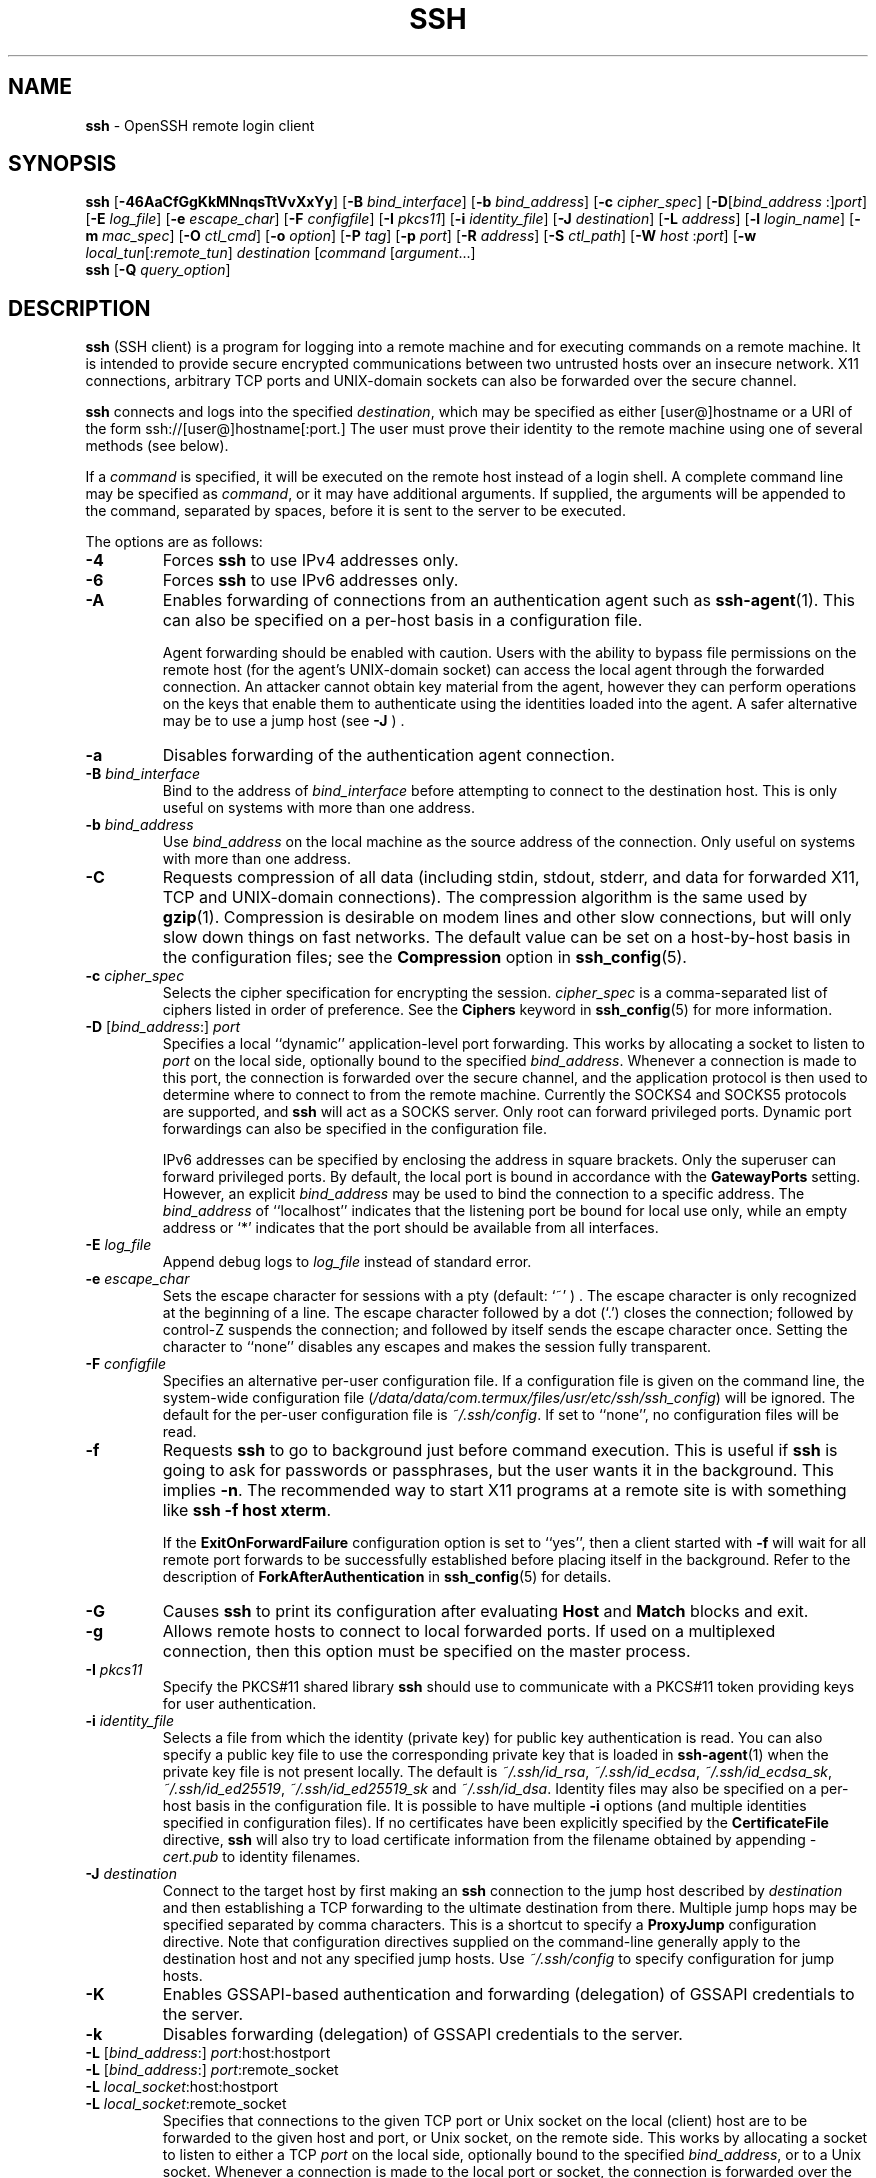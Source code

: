 .TH SSH 1 "October 11 2023 " ""
.SH NAME
\fBssh\fP
\- OpenSSH remote login client
.SH SYNOPSIS
.br
\fBssh\fP
[\fB\-46AaCfGgKkMNnqsTtVvXxYy\fP]
[\fB\-B\fP \fIbind_interface\fP]
[\fB\-b\fP \fIbind_address\fP]
[\fB\-c\fP \fIcipher_spec\fP]
[\fB\-D\fP[\fIbind_address\fP :]\fIport\fP]
[\fB\-E\fP \fIlog_file\fP]
[\fB\-e\fP \fIescape_char\fP]
[\fB\-F\fP \fIconfigfile\fP]
[\fB\-I\fP \fIpkcs11\fP]
[\fB\-i\fP \fIidentity_file\fP]
[\fB\-J\fP \fIdestination\fP]
[\fB\-L\fP \fIaddress\fP]
[\fB\-l\fP \fIlogin_name\fP]
[\fB\-m\fP \fImac_spec\fP]
[\fB\-O\fP \fIctl_cmd\fP]
[\fB\-o\fP \fIoption\fP]
[\fB\-P\fP \fItag\fP]
[\fB\-p\fP \fIport\fP]
[\fB\-R\fP \fIaddress\fP]
[\fB\-S\fP \fIctl_path\fP]
[\fB\-W\fP \fIhost\fP :\fIport\fP]
[\fB\-w\fP \fIlocal_tun\fP[:\fIremote_tun\fP]
\fIdestination\fP
[\fIcommand\fP [\fIargument\fP...]
.br
\fBssh\fP
[\fB\-Q\fP \fIquery_option\fP]
.SH DESCRIPTION
\fBssh\fP
(SSH client) is a program for logging into a remote machine and for
executing commands on a remote machine.
It is intended to provide secure encrypted communications between
two untrusted hosts over an insecure network.
X11 connections, arbitrary TCP ports and
UNIX-domain
sockets can also be forwarded over the secure channel.

\fBssh\fP
connects and logs into the specified
\fIdestination\fP,
which may be specified as either
[user@]hostname
or a URI of the form
ssh://[user@]hostname[:port.]
The user must prove
their identity to the remote machine using one of several methods
(see below).

If a
\fIcommand\fP
is specified,
it will be executed on the remote host instead of a login shell.
A complete command line may be specified as
\fIcommand\fP,
or it may have additional arguments.
If supplied, the arguments will be appended to the command, separated by
spaces, before it is sent to the server to be executed.

The options are as follows:

.TP
\fB\-4\fP
Forces
\fBssh\fP
to use IPv4 addresses only.

.TP
\fB\-6\fP
Forces
\fBssh\fP
to use IPv6 addresses only.

.TP
\fB\-A\fP
Enables forwarding of connections from an authentication agent such as
\fBssh-agent\fP(1).
This can also be specified on a per-host basis in a configuration file.

Agent forwarding should be enabled with caution.
Users with the ability to bypass file permissions on the remote host
(for the agent's
UNIX-domain
socket) can access the local agent through the forwarded connection.
An attacker cannot obtain key material from the agent,
however they can perform operations on the keys that enable them to
authenticate using the identities loaded into the agent.
A safer alternative may be to use a jump host
(see
\fB\-J\fP ) .

.TP
\fB\-a\fP
Disables forwarding of the authentication agent connection.

.TP
\fB\-B\fP \fIbind_interface\fP
Bind to the address of
\fIbind_interface\fP
before attempting to connect to the destination host.
This is only useful on systems with more than one address.

.TP
\fB\-b\fP \fIbind_address\fP
Use
\fIbind_address\fP
on the local machine as the source address
of the connection.
Only useful on systems with more than one address.

.TP
\fB\-C\fP
Requests compression of all data (including stdin, stdout, stderr, and
data for forwarded X11, TCP and
UNIX-domain
connections).
The compression algorithm is the same used by
\fBgzip\fP(1).
Compression is desirable on modem lines and other
slow connections, but will only slow down things on fast networks.
The default value can be set on a host-by-host basis in the
configuration files; see the
\fBCompression\fP
option in
\fBssh_config\fP(5).

.TP
\fB\-c\fP \fIcipher_spec\fP
Selects the cipher specification for encrypting the session.
\fIcipher_spec\fP
is a comma-separated list of ciphers
listed in order of preference.
See the
\fBCiphers\fP
keyword in
\fBssh_config\fP(5)
for more information.

.TP
\fB\-D\fP [\fIbind_address\fP:] \fIport\fP 
Specifies a local
``dynamic''
application-level port forwarding.
This works by allocating a socket to listen to
\fIport\fP
on the local side, optionally bound to the specified
\fIbind_address\fP.
Whenever a connection is made to this port, the
connection is forwarded over the secure channel, and the application
protocol is then used to determine where to connect to from the
remote machine.
Currently the SOCKS4 and SOCKS5 protocols are supported, and
\fBssh\fP
will act as a SOCKS server.
Only root can forward privileged ports.
Dynamic port forwardings can also be specified in the configuration file.

IPv6 addresses can be specified by enclosing the address in square brackets.
Only the superuser can forward privileged ports.
By default, the local port is bound in accordance with the
\fBGatewayPorts\fP
setting.
However, an explicit
\fIbind_address\fP
may be used to bind the connection to a specific address.
The
\fIbind_address\fP
of
``localhost''
indicates that the listening port be bound for local use only, while an
empty address or
`*'
indicates that the port should be available from all interfaces.

.TP
\fB\-E\fP \fIlog_file\fP
Append debug logs to
\fIlog_file\fP
instead of standard error.

.TP
\fB\-e\fP \fIescape_char\fP
Sets the escape character for sessions with a pty (default:
`~' ) .
The escape character is only recognized at the beginning of a line.
The escape character followed by a dot
(`\&.')
closes the connection;
followed by control-Z suspends the connection;
and followed by itself sends the escape character once.
Setting the character to
``none''
disables any escapes and makes the session fully transparent.

.TP
\fB\-F\fP \fIconfigfile\fP
Specifies an alternative per-user configuration file.
If a configuration file is given on the command line,
the system-wide configuration file
(\fI/data/data/com.termux/files/usr/etc/ssh/ssh_config\fP)
will be ignored.
The default for the per-user configuration file is
\fI~/.ssh/config\fP.
If set to
``none'',
no configuration files will be read.

.TP
\fB\-f\fP
Requests
\fBssh\fP
to go to background just before command execution.
This is useful if
\fBssh\fP
is going to ask for passwords or passphrases, but the user
wants it in the background.
This implies
\fB\-n\fP.
The recommended way to start X11 programs at a remote site is with
something like
\fBssh -f host xterm\fP.

If the
\fBExitOnForwardFailure\fP
configuration option is set to
``yes'',
then a client started with
\fB\-f\fP
will wait for all remote port forwards to be successfully established
before placing itself in the background.
Refer to the description of
\fBForkAfterAuthentication\fP
in
\fBssh_config\fP(5)
for details.

.TP
\fB\-G\fP
Causes
\fBssh\fP
to print its configuration after evaluating
\fBHost\fP
and
\fBMatch\fP
blocks and exit.

.TP
\fB\-g\fP
Allows remote hosts to connect to local forwarded ports.
If used on a multiplexed connection, then this option must be specified
on the master process.

.TP
\fB\-I\fP \fIpkcs11\fP
Specify the PKCS#11 shared library
\fBssh\fP
should use to communicate with a PKCS#11 token providing keys for user
authentication.

.TP
\fB\-i\fP \fIidentity_file\fP
Selects a file from which the identity (private key) for
public key authentication is read.
You can also specify a public key file to use the corresponding
private key that is loaded in
\fBssh-agent\fP(1)
when the private key file is not present locally.
The default is
\fI~/.ssh/id_rsa\fP,
\fI~/.ssh/id_ecdsa\fP,
\fI~/.ssh/id_ecdsa_sk\fP,
\fI~/.ssh/id_ed25519\fP,
\fI~/.ssh/id_ed25519_sk\fP
and
\fI~/.ssh/id_dsa\fP.
Identity files may also be specified on
a per-host basis in the configuration file.
It is possible to have multiple
\fB\-i\fP
options (and multiple identities specified in
configuration files).
If no certificates have been explicitly specified by the
\fBCertificateFile\fP
directive,
\fBssh\fP
will also try to load certificate information from the filename obtained
by appending
\fI-cert.pub\fP
to identity filenames.

.TP
\fB\-J\fP \fIdestination\fP
Connect to the target host by first making an
\fBssh\fP
connection to the jump host described by
\fIdestination\fP
and then establishing a TCP forwarding to the ultimate destination from
there.
Multiple jump hops may be specified separated by comma characters.
This is a shortcut to specify a
\fBProxyJump\fP
configuration directive.
Note that configuration directives supplied on the command-line generally
apply to the destination host and not any specified jump hosts.
Use
\fI~/.ssh/config\fP
to specify configuration for jump hosts.

.TP
\fB\-K\fP
Enables GSSAPI-based authentication and forwarding (delegation) of GSSAPI
credentials to the server.

.TP
\fB\-k\fP
Disables forwarding (delegation) of GSSAPI credentials to the server.

.TP
\fB\-L\fP [\fIbind_address\fP:] \fIport\fP:host:hostport 
.TP
\fB\-L\fP [\fIbind_address\fP:] \fIport\fP:remote_socket 
.TP
\fB\-L\fP \fIlocal_socket\fP:host:hostport 
.TP
\fB\-L\fP \fIlocal_socket\fP:remote_socket 
Specifies that connections to the given TCP port or Unix socket on the local
(client) host are to be forwarded to the given host and port, or Unix socket,
on the remote side.
This works by allocating a socket to listen to either a TCP
\fIport\fP
on the local side, optionally bound to the specified
\fIbind_address\fP,
or to a Unix socket.
Whenever a connection is made to the local port or socket, the
connection is forwarded over the secure channel, and a connection is
made to either
\fIhost\fP
port
\fIhostport\fP,
or the Unix socket
\fIremote_socket\fP,
from the remote machine.

Port forwardings can also be specified in the configuration file.
Only the superuser can forward privileged ports.
IPv6 addresses can be specified by enclosing the address in square brackets.

By default, the local port is bound in accordance with the
\fBGatewayPorts\fP
setting.
However, an explicit
\fIbind_address\fP
may be used to bind the connection to a specific address.
The
\fIbind_address\fP
of
``localhost''
indicates that the listening port be bound for local use only, while an
empty address or
`*'
indicates that the port should be available from all interfaces.

.TP
\fB\-l\fP \fIlogin_name\fP
Specifies the user to log in as on the remote machine.
This also may be specified on a per-host basis in the configuration file.

.TP
\fB\-M\fP
Places the
\fBssh\fP
client into
``master''
mode for connection sharing.
Multiple
\fB\-M\fP
options places
\fBssh\fP
into
``master''
mode but with confirmation required using
\fBssh-askpass\fP(1)
before each operation that changes the multiplexing state
(e.g. opening a new session).
Refer to the description of
\fBControlMaster\fP
in
\fBssh_config\fP(5)
for details.

.TP
\fB\-m\fP \fImac_spec\fP
A comma-separated list of MAC (message authentication code) algorithms,
specified in order of preference.
See the
\fBMACs\fP
keyword in
\fBssh_config\fP(5)
for more information.

.TP
\fB\-N\fP
Do not execute a remote command.
This is useful for just forwarding ports.
Refer to the description of
\fBSessionType\fP
in
\fBssh_config\fP(5)
for details.

.TP
\fB\-n\fP
Redirects stdin from
\fI/dev/null\fP
(actually, prevents reading from stdin).
This must be used when
\fBssh\fP
is run in the background.
A common trick is to use this to run X11 programs on a remote machine.
For example,
\fBssh -n shadows.cs.hut.fi emacs &\fP
will start an emacs on shadows.cs.hut.fi, and the X11
connection will be automatically forwarded over an encrypted channel.
The
\fBssh\fP
program will be put in the background.
(This does not work if
\fBssh\fP
needs to ask for a password or passphrase; see also the
\fB\-f\fP
option.)
Refer to the description of
\fBStdinNull\fP
in
\fBssh_config\fP(5)
for details.

.TP
\fB\-O\fP \fIctl_cmd\fP
Control an active connection multiplexing master process.
When the
\fB\-O\fP
option is specified, the
\fIctl_cmd\fP
argument is interpreted and passed to the master process.
Valid commands are:
``check''
(check that the master process is running),
``forward''
(request forwardings without command execution),
``cancel''
(cancel forwardings),
``exit''
(request the master to exit), and
``stop''
(request the master to stop accepting further multiplexing requests).

.TP
\fB\-o\fP \fIoption\fP
Can be used to give options in the format used in the configuration file.
This is useful for specifying options for which there is no separate
command-line flag.
For full details of the options listed below, and their possible values, see
\fBssh_config\fP(5).

.TP
AddKeysToAgent
.TP
AddressFamily
.TP
BatchMode
.TP
BindAddress
.TP
CanonicalDomains
.TP
CanonicalizeFallbackLocal
.TP
CanonicalizeHostname
.TP
CanonicalizeMaxDots
.TP
CanonicalizePermittedCNAMEs
.TP
CASignatureAlgorithms
.TP
CertificateFile
.TP
CheckHostIP
.TP
Ciphers
.TP
ClearAllForwardings
.TP
Compression
.TP
ConnectionAttempts
.TP
ConnectTimeout
.TP
ControlMaster
.TP
ControlPath
.TP
ControlPersist
.TP
DynamicForward
.TP
EnableEscapeCommandline
.TP
EscapeChar
.TP
ExitOnForwardFailure
.TP
FingerprintHash
.TP
ForkAfterAuthentication
.TP
ForwardAgent
.TP
ForwardX11
.TP
ForwardX11Timeout
.TP
ForwardX11Trusted
.TP
GatewayPorts
.TP
GlobalKnownHostsFile
.TP
GSSAPIAuthentication
.TP
GSSAPIDelegateCredentials
.TP
HashKnownHosts
.TP
Host
.TP
HostbasedAcceptedAlgorithms
.TP
HostbasedAuthentication
.TP
HostKeyAlgorithms
.TP
HostKeyAlias
.TP
Hostname
.TP
IdentitiesOnly
.TP
IdentityAgent
.TP
IdentityFile
.TP
IPQoS
.TP
KbdInteractiveAuthentication
.TP
KbdInteractiveDevices
.TP
KexAlgorithms
.TP
KnownHostsCommand
.TP
LocalCommand
.TP
LocalForward
.TP
LogLevel
.TP
MACs
.TP
Match
.TP
NoHostAuthenticationForLocalhost
.TP
NumberOfPasswordPrompts
.TP
PasswordAuthentication
.TP
PermitLocalCommand
.TP
PermitRemoteOpen
.TP
PKCS11Provider
.TP
Port
.TP
PreferredAuthentications
.TP
ProxyCommand
.TP
ProxyJump
.TP
ProxyUseFdpass
.TP
PubkeyAcceptedAlgorithms
.TP
PubkeyAuthentication
.TP
RekeyLimit
.TP
RemoteCommand
.TP
RemoteForward
.TP
RequestTTY
.TP
RequiredRSASize
.TP
SendEnv
.TP
ServerAliveInterval
.TP
ServerAliveCountMax
.TP
SessionType
.TP
SetEnv
.TP
StdinNull
.TP
StreamLocalBindMask
.TP
StreamLocalBindUnlink
.TP
StrictHostKeyChecking
.TP
TCPKeepAlive
.TP
Tunnel
.TP
TunnelDevice
.TP
UpdateHostKeys
.TP
User
.TP
UserKnownHostsFile
.TP
VerifyHostKeyDNS
.TP
VisualHostKey
.TP
XAuthLocation

.TP
\fB\-P\fP \fItag\fP
Specify a tag name that may be used to select configuration in
\fBssh_config\fP(5).
Refer to the
\fBTag\fP
and
\fBMatch\fP
keywords in
\fBssh_config\fP(5)
for more information.
.TP
\fB\-p\fP \fIport\fP
Port to connect to on the remote host.
This can be specified on a
per-host basis in the configuration file.

.TP
\fB\-Q\fP \fIquery_option\fP
Queries for the algorithms supported by one of the following features:
\fIcipher\fP
(supported symmetric ciphers),
\fIcipher-auth\fP
(supported symmetric ciphers that support authenticated encryption),
\fIhelp\fP
(supported query terms for use with the
\fB\-Q\fP
flag),
\fImac\fP
(supported message integrity codes),
\fIkex\fP
(key exchange algorithms),
\fIkey\fP
(key types),
\fIkey-ca-sign\fP
(valid CA signature algorithms for certificates),
\fIkey-cert\fP
(certificate key types),
\fIkey-plain\fP
(non-certificate key types),
\fIkey-sig\fP
(all key types and signature algorithms),
\fIprotocol-version\fP
(supported SSH protocol versions), and
\fIsig\fP
(supported signature algorithms).
Alternatively, any keyword from
\fBssh_config\fP(5)
or
\fBsshd_config\fP(5)
that takes an algorithm list may be used as an alias for the corresponding
query_option.

.TP
\fB\-q\fP
Quiet mode.
Causes most warning and diagnostic messages to be suppressed.

.TP
\fB\-R\fP [\fIbind_address\fP:] \fIport\fP:host:hostport 
.TP
\fB\-R\fP [\fIbind_address\fP:] \fIport\fP:local_socket 
.TP
\fB\-R\fP \fIremote_socket\fP:host:hostport 
.TP
\fB\-R\fP \fIremote_socket\fP:local_socket 
.TP
\fB\-R\fP [\fIbind_address\fP:] \fIport\fP 
Specifies that connections to the given TCP port or Unix socket on the remote
(server) host are to be forwarded to the local side.

This works by allocating a socket to listen to either a TCP
\fIport\fP
or to a Unix socket on the remote side.
Whenever a connection is made to this port or Unix socket, the
connection is forwarded over the secure channel, and a connection
is made from the local machine to either an explicit destination specified by
\fIhost\fP
port
\fIhostport\fP,
or
\fIlocal_socket\fP,
or, if no explicit destination was specified,
\fBssh\fP
will act as a SOCKS 4/5 proxy and forward connections to the destinations
requested by the remote SOCKS client.

Port forwardings can also be specified in the configuration file.
Privileged ports can be forwarded only when
logging in as root on the remote machine.
IPv6 addresses can be specified by enclosing the address in square brackets.

By default, TCP listening sockets on the server will be bound to the loopback
interface only.
This may be overridden by specifying a
\fIbind_address\fP.
An empty
\fIbind_address\fP,
or the address
`*',
indicates that the remote socket should listen on all interfaces.
Specifying a remote
\fIbind_address\fP
will only succeed if the server's
\fBGatewayPorts\fP
option is enabled (see
\fBsshd_config\fP(5)) .

If the
\fIport\fP
argument is
`0',
the listen port will be dynamically allocated on the server and reported
to the client at run time.
When used together with
\fB-O forward\fP,
the allocated port will be printed to the standard output.

.TP
\fB\-S\fP \fIctl_path\fP
Specifies the location of a control socket for connection sharing,
or the string
``none''
to disable connection sharing.
Refer to the description of
\fBControlPath\fP
and
\fBControlMaster\fP
in
\fBssh_config\fP(5)
for details.

.TP
\fB\-s\fP
May be used to request invocation of a subsystem on the remote system.
Subsystems facilitate the use of SSH
as a secure transport for other applications (e.g.\&
\fBsftp\fP(1)) .
The subsystem is specified as the remote command.
Refer to the description of
\fBSessionType\fP
in
\fBssh_config\fP(5)
for details.

.TP
\fB\-T\fP
Disable pseudo-terminal allocation.

.TP
\fB\-t\fP
Force pseudo-terminal allocation.
This can be used to execute arbitrary
screen-based programs on a remote machine, which can be very useful,
e.g. when implementing menu services.
Multiple
\fB\-t\fP
options force tty allocation, even if
\fBssh\fP
has no local tty.

.TP
\fB\-V\fP
Display the version number and exit.

.TP
\fB\-v\fP
Verbose mode.
Causes
\fBssh\fP
to print debugging messages about its progress.
This is helpful in
debugging connection, authentication, and configuration problems.
Multiple
\fB\-v\fP
options increase the verbosity.
The maximum is 3.

.TP
\fB\-W\fP \fIhost\fP :\fIport\fP
Requests that standard input and output on the client be forwarded to
\fIhost\fP
on
\fIport\fP
over the secure channel.
Implies
\fB\-N\fP,
\fB\-T\fP,
\fBExitOnForwardFailure\fP
and
\fBClearAllForwardings\fP,
though these can be overridden in the configuration file or using
\fB\-o\fP
command line options.

.TP
\fB\-w\fP \fIlocal_tun\fP[:\fIremote_tun\fP] 
Requests
tunnel
device forwarding with the specified
\fBtun\fP(4)
devices between the client
(\fIlocal_tun\fP)
and the server
(\fIremote_tun\fP.)

The devices may be specified by numerical ID or the keyword
``any'',
which uses the next available tunnel device.
If
\fIremote_tun\fP
is not specified, it defaults to
``any''.
See also the
\fBTunnel\fP
and
\fBTunnelDevice\fP
directives in
\fBssh_config\fP(5).

If the
\fBTunnel\fP
directive is unset, it will be set to the default tunnel mode, which is
``point-to-point''.
If a different
\fBTunnel\fP
forwarding mode it desired, then it should be specified before
\fB\-w\fP.

.TP
\fB\-X\fP
Enables X11 forwarding.
This can also be specified on a per-host basis in a configuration file.

X11 forwarding should be enabled with caution.
Users with the ability to bypass file permissions on the remote host
(for the user's X authorization database)
can access the local X11 display through the forwarded connection.
An attacker may then be able to perform activities such as keystroke monitoring.

For this reason, X11 forwarding is subjected to X11 SECURITY extension
restrictions by default.
Refer to the
\fBssh\fP
\fB\-Y\fP
option and the
\fBForwardX11Trusted\fP
directive in
\fBssh_config\fP(5)
for more information.

.TP
\fB\-x\fP
Disables X11 forwarding.

.TP
\fB\-Y\fP
Enables trusted X11 forwarding.
Trusted X11 forwardings are not subjected to the X11 SECURITY extension
controls.

.TP
\fB\-y\fP
Send log information using the
\fBsyslog\fP(3)
system module.
By default this information is sent to stderr.

\fBssh\fP
may additionally obtain configuration data from
a per-user configuration file and a system-wide configuration file.
The file format and configuration options are described in
\fBssh_config\fP(5).
.SH AUTHENTICATION
The OpenSSH SSH client supports SSH protocol 2.

The methods available for authentication are:
GSSAPI-based authentication,
host-based authentication,
public key authentication,
keyboard-interactive authentication,
and password authentication.
Authentication methods are tried in the order specified above,
though
\fBPreferredAuthentications\fP
can be used to change the default order.

Host-based authentication works as follows:
If the machine the user logs in from is listed in
\fI/etc/hosts.equiv\fP
or
\fI/data/data/com.termux/files/usr/etc/ssh/shosts.equiv\fP
on the remote machine, the user is non-root and the user names are
the same on both sides, or if the files
\fI~/.rhosts\fP
or
\fI~/.shosts\fP
exist in the user's home directory on the
remote machine and contain a line containing the name of the client
machine and the name of the user on that machine, the user is
considered for login.
Additionally, the server
.IR must
be able to verify the client's
host key (see the description of
\fI/data/data/com.termux/files/usr/etc/ssh/ssh_known_hosts\fP
and
\fI~/.ssh/known_hosts\fP,
below)
for login to be permitted.
This authentication method closes security holes due to IP
spoofing, DNS spoofing, and routing spoofing.
[Note to the administrator:
\fI/etc/hosts.equiv\fP,
\fI~/.rhosts\fP,
and the rlogin/rsh protocol in general, are inherently insecure and should be
disabled if security is desired.]

Public key authentication works as follows:
The scheme is based on public-key cryptography,
using cryptosystems
where encryption and decryption are done using separate keys,
and it is unfeasible to derive the decryption key from the encryption key.
The idea is that each user creates a public/private
key pair for authentication purposes.
The server knows the public key, and only the user knows the private key.
\fBssh\fP
implements public key authentication protocol automatically,
using one of the DSA, ECDSA, Ed25519 or RSA algorithms.
The HISTORY section of
\fBssl\fP(8)
contains a brief discussion of the DSA and RSA algorithms.

The file
\fI~/.ssh/authorized_keys\fP
lists the public keys that are permitted for logging in.
When the user logs in, the
\fBssh\fP
program tells the server which key pair it would like to use for
authentication.
The client proves that it has access to the private key
and the server checks that the corresponding public key
is authorized to accept the account.

The server may inform the client of errors that prevented public key
authentication from succeeding after authentication completes using a
different method.
These may be viewed by increasing the
\fBLogLevel\fP
to
\fBDEBUG\fP
or higher (e.g. by using the
\fB\-v\fP
flag).

The user creates their key pair by running
\fBssh-keygen\fP(1).
This stores the private key in
\fI~/.ssh/id_dsa\fP
(DSA),
\fI~/.ssh/id_ecdsa\fP
(ECDSA),
\fI~/.ssh/id_ecdsa_sk\fP
(authenticator-hosted ECDSA),
\fI~/.ssh/id_ed25519\fP
(Ed25519),
\fI~/.ssh/id_ed25519_sk\fP
(authenticator-hosted Ed25519),
or
\fI~/.ssh/id_rsa\fP
(RSA)
and stores the public key in
\fI~/.ssh/id_dsa.pub\fP
(DSA),
\fI~/.ssh/id_ecdsa.pub\fP
(ECDSA),
\fI~/.ssh/id_ecdsa_sk.pub\fP
(authenticator-hosted ECDSA),
\fI~/.ssh/id_ed25519.pub\fP
(Ed25519),
\fI~/.ssh/id_ed25519_sk.pub\fP
(authenticator-hosted Ed25519),
or
\fI~/.ssh/id_rsa.pub\fP
(RSA)
in the user's home directory.
The user should then copy the public key
to
\fI~/.ssh/authorized_keys\fP
in their home directory on the remote machine.
The
\fIauthorized_keys\fP
file corresponds to the conventional
\fI~/.rhosts\fP
file, and has one key
per line, though the lines can be very long.
After this, the user can log in without giving the password.

A variation on public key authentication
is available in the form of certificate authentication:
instead of a set of public/private keys,
signed certificates are used.
This has the advantage that a single trusted certification authority
can be used in place of many public/private keys.
See the CERTIFICATES section of
\fBssh-keygen\fP(1)
for more information.

The most convenient way to use public key or certificate authentication
may be with an authentication agent.
See
\fBssh-agent\fP(1)
and (optionally) the
\fBAddKeysToAgent\fP
directive in
\fBssh_config\fP(5)
for more information.

Keyboard-interactive authentication works as follows:
The server sends an arbitrary
Qq challenge
text and prompts for a response, possibly multiple times.
Examples of keyboard-interactive authentication include
Bx
Authentication (see
\fBlogin.conf\fP(5))
and PAM (some
non- OpenBSD
systems).

Finally, if other authentication methods fail,
\fBssh\fP
prompts the user for a password.
The password is sent to the remote
host for checking; however, since all communications are encrypted,
the password cannot be seen by someone listening on the network.

\fBssh\fP
automatically maintains and checks a database containing
identification for all hosts it has ever been used with.
Host keys are stored in
\fI~/.ssh/known_hosts\fP
in the user's home directory.
Additionally, the file
\fI/data/data/com.termux/files/usr/etc/ssh/ssh_known_hosts\fP
is automatically checked for known hosts.
Any new hosts are automatically added to the user's file.
If a host's identification ever changes,
\fBssh\fP
warns about this and disables password authentication to prevent
server spoofing or man-in-the-middle attacks,
which could otherwise be used to circumvent the encryption.
The
\fBStrictHostKeyChecking\fP
option can be used to control logins to machines whose
host key is not known or has changed.

When the user's identity has been accepted by the server, the server
either executes the given command in a non-interactive session or,
if no command has been specified, logs into the machine and gives
the user a normal shell as an interactive session.
All communication with
the remote command or shell will be automatically encrypted.

If an interactive session is requested,
\fBssh\fP
by default will only request a pseudo-terminal (pty) for interactive
sessions when the client has one.
The flags
\fB\-T\fP
and
\fB\-t\fP
can be used to override this behaviour.

If a pseudo-terminal has been allocated, the
user may use the escape characters noted below.

If no pseudo-terminal has been allocated,
the session is transparent and can be used to reliably transfer binary data.
On most systems, setting the escape character to
``none''
will also make the session transparent even if a tty is used.

The session terminates when the command or shell on the remote
machine exits and all X11 and TCP connections have been closed.
.SH ESCAPE CHARACTERS
When a pseudo-terminal has been requested,
\fBssh\fP
supports a number of functions through the use of an escape character.

A single tilde character can be sent as
\fB~~\fP
or by following the tilde by a character other than those described below.
The escape character must always follow a newline to be interpreted as
special.
The escape character can be changed in configuration files using the
\fBEscapeChar\fP
configuration directive or on the command line by the
\fB\-e\fP
option.

The supported escapes (assuming the default
`~' )
are:
.TP
\fB~.\fP
Disconnect.
.TP
\fB~^Z\fP
Background
\fB.\fP
.TP
\fB~#\fP
List forwarded connections.
.TP
\fB~&\fP
Background
\fBssh\fP
at logout when waiting for forwarded connection / X11 sessions to terminate.
.TP
\fB~?\fP
Display a list of escape characters.
.TP
\fB~B\fP
Send a BREAK to the remote system
(only useful if the peer supports it).
.TP
\fB~C\fP
Open command line.
Currently this allows the addition of port forwardings using the
\fB\-L\fP,
\fB\-R\fP
and
\fB\-D\fP
options (see above).
It also allows the cancellation of existing port-forwardings
with
\fB\-KL\fP[\fIbind_address\fP:]\fIport\fP
for local,
\fB\-KR\fP[\fIbind_address\fP:]\fIport\fP
for remote and
\fB\-KD\fP[\fIbind_address\fP:]\fIport\fP
for dynamic port-forwardings.
\fB!\& Ns \fIcommand\fP\fP
allows the user to execute a local command if the
\fBPermitLocalCommand\fP
option is enabled in
\fBssh_config\fP(5).
Basic help is available, using the
\fB\-h\fP
option.
.TP
\fB~R\fP
Request rekeying of the connection
(only useful if the peer supports it).
.TP
\fB~V\fP
Decrease the verbosity
(\fBLogLevel\fP)
when errors are being written to stderr.
.TP
\fB~v\fP
Increase the verbosity
(\fBLogLevel\fP)
when errors are being written to stderr.
.SH TCP FORWARDING
Forwarding of arbitrary TCP connections over a secure channel
can be specified either on the command line or in a configuration file.
One possible application of TCP forwarding is a secure connection to a
mail server; another is going through firewalls.

In the example below, we look at encrypting communication for an IRC client,
even though the IRC server it connects to does not directly
support encrypted communication.
This works as follows:
the user connects to the remote host using
\fB,\fP
specifying the ports to be used to forward the connection.
After that it is possible to start the program locally,
and
\fBssh\fP
will encrypt and forward the connection to the remote server.

The following example tunnels an IRC session from the client
to an IRC server at
``server.example.com'',
joining channel
``#users'',
nickname
``pinky'',
using the standard IRC port, 6667:

$ ssh -f -L 6667:localhost:6667 server.example.com sleep 10
.br
$ irc -c '#users' pinky IRC/127.0.0.1
.br

The
\fB\-f\fP
option backgrounds
\fBssh\fP
and the remote command
``sleep 10''
is specified to allow an amount of time
(10 seconds, in the example)
to start the program which is going to use the tunnel.
If no connections are made within the time specified,
\fBssh\fP
will exit.
.SH X11 FORWARDING
If the
\fBForwardX11\fP
variable is set to
``yes''
(or see the description of the
\fB\-X\fP,
\fB\-x\fP,
and
\fB\-Y\fP
options above)
and the user is using X11 (the
.IR DISPLAY
environment variable is set), the connection to the X11 display is
automatically forwarded to the remote side in such a way that any X11
programs started from the shell (or command) will go through the
encrypted channel, and the connection to the real X server will be made
from the local machine.
The user should not manually set
.IR DISPLAY .
Forwarding of X11 connections can be
configured on the command line or in configuration files.

The
.IR DISPLAY
value set by
\fBssh\fP
will point to the server machine, but with a display number greater than zero.
This is normal, and happens because
\fBssh\fP
creates a
``proxy''
X server on the server machine for forwarding the
connections over the encrypted channel.

\fBssh\fP
will also automatically set up Xauthority data on the server machine.
For this purpose, it will generate a random authorization cookie,
store it in Xauthority on the server, and verify that any forwarded
connections carry this cookie and replace it by the real cookie when
the connection is opened.
The real authentication cookie is never
sent to the server machine (and no cookies are sent in the plain).

If the
\fBForwardAgent\fP
variable is set to
``yes''
(or see the description of the
\fB\-A\fP
and
\fB\-a\fP
options above) and
the user is using an authentication agent, the connection to the agent
is automatically forwarded to the remote side.
.SH VERIFYING HOST KEYS
When connecting to a server for the first time,
a fingerprint of the server's public key is presented to the user
(unless the option
\fBStrictHostKeyChecking\fP
has been disabled).
Fingerprints can be determined using
\fBssh-keygen\fP(1):

Dl $ ssh-keygen -l -f /data/data/com.termux/files/usr/etc/ssh/ssh_host_rsa_key

If the fingerprint is already known, it can be matched
and the key can be accepted or rejected.
If only legacy (MD5) fingerprints for the server are available, the
\fBssh-keygen\fP(1)
\fB\-E\fP
option may be used to downgrade the fingerprint algorithm to match.

Because of the difficulty of comparing host keys
just by looking at fingerprint strings,
there is also support to compare host keys visually,
using
.IR random art .
By setting the
\fBVisualHostKey\fP
option to
``yes'',
a small ASCII graphic gets displayed on every login to a server, no matter
if the session itself is interactive or not.
By learning the pattern a known server produces, a user can easily
find out that the host key has changed when a completely different pattern
is displayed.
Because these patterns are not unambiguous however, a pattern that looks
similar to the pattern remembered only gives a good probability that the
host key is the same, not guaranteed proof.

To get a listing of the fingerprints along with their random art for
all known hosts, the following command line can be used:

Dl $ ssh-keygen -lv -f ~/.ssh/known_hosts

If the fingerprint is unknown,
an alternative method of verification is available:
SSH fingerprints verified by DNS.
An additional resource record (RR),
SSHFP,
is added to a zonefile
and the connecting client is able to match the fingerprint
with that of the key presented.

In this example, we are connecting a client to a server,
``host.example.com''.
The SSHFP resource records should first be added to the zonefile for
host.example.com:

$ ssh-keygen -r host.example.com.
.br

The output lines will have to be added to the zonefile.
To check that the zone is answering fingerprint queries:

Dl $ dig -t SSHFP host.example.com

Finally the client connects:

$ ssh -o "VerifyHostKeyDNS ask" host.example.com
.br
[...]
.br
Matching host key fingerprint found in DNS.
.br
Are you sure you want to continue connecting (yes/no)?
.br

See the
\fBVerifyHostKeyDNS\fP
option in
\fBssh_config\fP(5)
for more information.
.SH SSH-BASED VIRTUAL PRIVATE NETWORKS
\fBssh\fP
contains support for Virtual Private Network (VPN) tunnelling
using the
\fBtun\fP(4)
network pseudo-device,
allowing two networks to be joined securely.
The
\fBsshd_config\fP(5)
configuration option
\fBPermitTunnel\fP
controls whether the server supports this,
and at what level (layer 2 or 3 traffic).

The following example would connect client network 10.0.50.0/24
with remote network 10.0.99.0/24 using a point-to-point connection
from 10.1.1.1 to 10.1.1.2,
provided that the SSH server running on the gateway to the remote network,
at 192.168.1.15, allows it.

On the client:

# ssh -f -w 0:1 192.168.1.15 true
.br
# ifconfig tun0 10.1.1.1 10.1.1.2 netmask 255.255.255.252
.br
# route add 10.0.99.0/24 10.1.1.2
.br

On the server:

# ifconfig tun1 10.1.1.2 10.1.1.1 netmask 255.255.255.252
.br
# route add 10.0.50.0/24 10.1.1.1
.br

Client access may be more finely tuned via the
\fI/root/.ssh/authorized_keys\fP
file (see below) and the
\fBPermitRootLogin\fP
server option.
The following entry would permit connections on
\fBtun\fP(4)
device 1 from user
``jane''
and on tun device 2 from user
``john'',
if
\fBPermitRootLogin\fP
is set to
``forced-commands-only :''

tunnel="1",command="sh /etc/netstart tun1" ssh-rsa ... jane
.br
tunnel="2",command="sh /etc/netstart tun2" ssh-rsa ... john
.br

Since an SSH-based setup entails a fair amount of overhead,
it may be more suited to temporary setups,
such as for wireless VPNs.
More permanent VPNs are better provided by tools such as
\fBipsecctl\fP(8)
and
\fBisakmpd\fP(8).
.SH ENVIRONMENT
\fBssh\fP
will normally set the following environment variables:
.TP
.B DISPLAY
The
.IR DISPLAY
variable indicates the location of the X11 server.
It is automatically set by
\fBssh\fP
to point to a value of the form
``hostname:n'',
where
``hostname''
indicates the host where the shell runs, and
`n'
is an integer \*(Ge 1.
\fBssh\fP
uses this special value to forward X11 connections over the secure
channel.
The user should normally not set
.IR DISPLAY
explicitly, as that
will render the X11 connection insecure (and will require the user to
manually copy any required authorization cookies).
.TP
.B HOME
Set to the path of the user's home directory.
.TP
.B LOGNAME
Synonym for
.IR USER ;
set for compatibility with systems that use this variable.
.TP
.B MAIL
Set to the path of the user's mailbox.
.TP
.B PATH
Set to the default
.IR PATH ,
as specified when compiling
\fB.\fP
.TP
.B SSH_ASKPASS
If
\fBssh\fP
needs a passphrase, it will read the passphrase from the current
terminal if it was run from a terminal.
If
\fBssh\fP
does not have a terminal associated with it but
.IR DISPLAY
and
.IR SSH_ASKPASS
are set, it will execute the program specified by
.IR SSH_ASKPASS
and open an X11 window to read the passphrase.
This is particularly useful when calling
\fBssh\fP
from a
\fI\&.xsession\fP
or related script.
(Note that on some machines it
may be necessary to redirect the input from
\fI/dev/null\fP
to make this work.)
.TP
.B SSH_ASKPASS_REQUIRE
Allows further control over the use of an askpass program.
If this variable is set to
``never''
then
\fBssh\fP
will never attempt to use one.
If it is set to
``prefer'',
then
\fBssh\fP
will prefer to use the askpass program instead of the TTY when requesting
passwords.
Finally, if the variable is set to
``force'',
then the askpass program will be used for all passphrase input regardless
of whether
.IR DISPLAY
is set.
.TP
.B SSH_AUTH_SOCK
Identifies the path of a
UNIX-domain
socket used to communicate with the agent.
.TP
.B SSH_CONNECTION
Identifies the client and server ends of the connection.
The variable contains
four space-separated values: client IP address, client port number,
server IP address, and server port number.
.TP
.B SSH_ORIGINAL_COMMAND
This variable contains the original command line if a forced command
is executed.
It can be used to extract the original arguments.
.TP
.B SSH_TTY
This is set to the name of the tty (path to the device) associated
with the current shell or command.
If the current session has no tty,
this variable is not set.
.TP
.B SSH_TUNNEL
Optionally set by
\fBsshd\fP(8)
to contain the interface names assigned if tunnel forwarding was
requested by the client.
.TP
.B SSH_USER_AUTH
Optionally set by
\fBsshd\fP(8),
this variable may contain a pathname to a file that lists the authentication
methods successfully used when the session was established, including any
public keys that were used.
.TP
.B TZ
This variable is set to indicate the present time zone if it
was set when the daemon was started (i.e. the daemon passes the value
on to new connections).
.TP
.B USER
Set to the name of the user logging in.

Additionally,
\fBssh\fP
reads
\fI~/.ssh/environment\fP,
and adds lines of the format
``VARNAME=value''
to the environment if the file exists and users are allowed to
change their environment.
For more information, see the
\fBPermitUserEnvironment\fP
option in
\fBsshd_config\fP(5).
.SH FILES
.TP
.B ~/.rhosts
This file is used for host-based authentication (see above).
On some machines this file may need to be
world-readable if the user's home directory is on an NFS partition,
because
\fBsshd\fP(8)
reads it as root.
Additionally, this file must be owned by the user,
and must not have write permissions for anyone else.
The recommended
permission for most machines is read/write for the user, and not
accessible by others.

.TP
.B ~/.shosts
This file is used in exactly the same way as
\fI\&.rhosts\fP,
but allows host-based authentication without permitting login with
rlogin/rsh.

.TP
.B ~/.ssh/
This directory is the default location for all user-specific configuration
and authentication information.
There is no general requirement to keep the entire contents of this directory
secret, but the recommended permissions are read/write/execute for the user,
and not accessible by others.

.TP
.B ~/.ssh/authorized_keys
Lists the public keys (DSA, ECDSA, Ed25519, RSA)
that can be used for logging in as this user.
The format of this file is described in the
\fBsshd\fP(8)
manual page.
This file is not highly sensitive, but the recommended
permissions are read/write for the user, and not accessible by others.

.TP
.B ~/.ssh/config
This is the per-user configuration file.
The file format and configuration options are described in
\fBssh_config\fP(5).
Because of the potential for abuse, this file must have strict permissions:
read/write for the user, and not writable by others.

.TP
.B ~/.ssh/environment
Contains additional definitions for environment variables; see
.B ENVIRONMENT ,
above.

.TP
.B ~/.ssh/id_dsa
.TP
.B ~/.ssh/id_ecdsa
.TP
.B ~/.ssh/id_ecdsa_sk
.TP
.B ~/.ssh/id_ed25519
.TP
.B ~/.ssh/id_ed25519_sk
.TP
.B ~/.ssh/id_rsa
Contains the private key for authentication.
These files
contain sensitive data and should be readable by the user but not
accessible by others (read/write/execute).
\fBssh\fP
will simply ignore a private key file if it is accessible by others.
It is possible to specify a passphrase when
generating the key which will be used to encrypt the
sensitive part of this file using AES-128.

.TP
.B ~/.ssh/id_dsa.pub
.TP
.B ~/.ssh/id_ecdsa.pub
.TP
.B ~/.ssh/id_ecdsa_sk.pub
.TP
.B ~/.ssh/id_ed25519.pub
.TP
.B ~/.ssh/id_ed25519_sk.pub
.TP
.B ~/.ssh/id_rsa.pub
Contains the public key for authentication.
These files are not
sensitive and can (but need not) be readable by anyone.

.TP
.B ~/.ssh/known_hosts
Contains a list of host keys for all hosts the user has logged into
that are not already in the systemwide list of known host keys.
See
\fBsshd\fP(8)
for further details of the format of this file.

.TP
.B ~/.ssh/rc
Commands in this file are executed by
\fBssh\fP
when the user logs in, just before the user's shell (or command) is
started.
See the
\fBsshd\fP(8)
manual page for more information.

.TP
.B /etc/hosts.equiv
This file is for host-based authentication (see above).
It should only be writable by root.

.TP
.B /data/data/com.termux/files/usr/etc/ssh/shosts.equiv
This file is used in exactly the same way as
\fIhosts.equiv\fP,
but allows host-based authentication without permitting login with
rlogin/rsh.

.TP
.B /data/data/com.termux/files/usr/etc/ssh/ssh_config
Systemwide configuration file.
The file format and configuration options are described in
\fBssh_config\fP(5).

.TP
.B /data/data/com.termux/files/usr/etc/ssh/ssh_host_key
.TP
.B /data/data/com.termux/files/usr/etc/ssh/ssh_host_dsa_key
.TP
.B /data/data/com.termux/files/usr/etc/ssh/ssh_host_ecdsa_key
.TP
.B /data/data/com.termux/files/usr/etc/ssh/ssh_host_ed25519_key
.TP
.B /data/data/com.termux/files/usr/etc/ssh/ssh_host_rsa_key
These files contain the private parts of the host keys
and are used for host-based authentication.

.TP
.B /data/data/com.termux/files/usr/etc/ssh/ssh_known_hosts
Systemwide list of known host keys.
This file should be prepared by the
system administrator to contain the public host keys of all machines in the
organization.
It should be world-readable.
See
\fBsshd\fP(8)
for further details of the format of this file.

.TP
.B /data/data/com.termux/files/usr/etc/ssh/sshrc
Commands in this file are executed by
\fBssh\fP
when the user logs in, just before the user's shell (or command) is started.
See the
\fBsshd\fP(8)
manual page for more information.
.SH EXIT STATUS
\fBssh\fP
exits with the exit status of the remote command or with 255
if an error occurred.
.SH SEE ALSO
\fBscp\fP(1),
\fBsftp\fP(1),
\fBssh-add\fP(1),
\fBssh-agent\fP(1),
\fBssh-keygen\fP(1),
\fBssh-keyscan\fP(1),
\fBtun\fP(4),
\fBssh_config\fP(5),
\fBssh-keysign\fP(8),
\fBsshd\fP(8)
.SH STANDARDS

C. Lonvick and S. Lehtinen, \fIThe Secure Shell (SSH) Protocol Assigned Numbers\fP, RFC 4250, January 2006.


C. Lonvick and T. Ylonen, \fIThe Secure Shell (SSH) Protocol Architecture\fP, RFC 4251, January 2006.


C. Lonvick and T. Ylonen, \fIThe Secure Shell (SSH) Authentication Protocol\fP, RFC 4252, January 2006.


C. Lonvick and T. Ylonen, \fIThe Secure Shell (SSH) Transport Layer Protocol\fP, RFC 4253, January 2006.


C. Lonvick and T. Ylonen, \fIThe Secure Shell (SSH) Connection Protocol\fP, RFC 4254, January 2006.


W. Griffin and J. Schlyter, \fIUsing DNS to Securely Publish Secure Shell (SSH) Key Fingerprints\fP, RFC 4255, January 2006.


M. Forssen and F. Cusack, \fIGeneric Message Exchange Authentication for the Secure Shell Protocol (SSH)\fP, RFC 4256, January 2006.


P. Remaker and J. Galbraith, \fIThe Secure Shell (SSH) Session Channel Break Extension\fP, RFC 4335, January 2006.


C. Namprempre, T. Kohno and M. Bellare, \fIThe Secure Shell (SSH) Transport Layer Encryption Modes\fP, RFC 4344, January 2006.


B. Harris, \fIImproved Arcfour Modes for the Secure Shell (SSH) Transport Layer Protocol\fP, RFC 4345, January 2006.


W. Simpson, N. Provos and M. Friedl, \fIDiffie-Hellman Group Exchange for the Secure Shell (SSH) Transport Layer Protocol\fP, RFC 4419, March 2006.


R. Thayer and J. Galbraith, \fIThe Secure Shell (SSH) Public Key File Format\fP, RFC 4716, November 2006.


J. Green and D. Stebila, \fIElliptic Curve Algorithm Integration in the Secure Shell Transport Layer\fP, RFC 5656, December 2009.


D. Song and A. Perrig, \fIHash Visualization: a New Technique to improve Real-World Security\fP, 1999, International Workshop on Cryptographic Techniques and E-Commerce (CrypTEC '99).
.SH AUTHORS
OpenSSH is a derivative of the original and free
ssh 1.2.12 release by Tatu Ylonen.
Aaron Campbell, Bob Beck, Markus Friedl, Niels Provos,
Theo de Raadt and Dug Song
removed many bugs, re-added newer features and
created OpenSSH.
Markus Friedl contributed the support for SSH
protocol versions 1.5 and 2.0.

